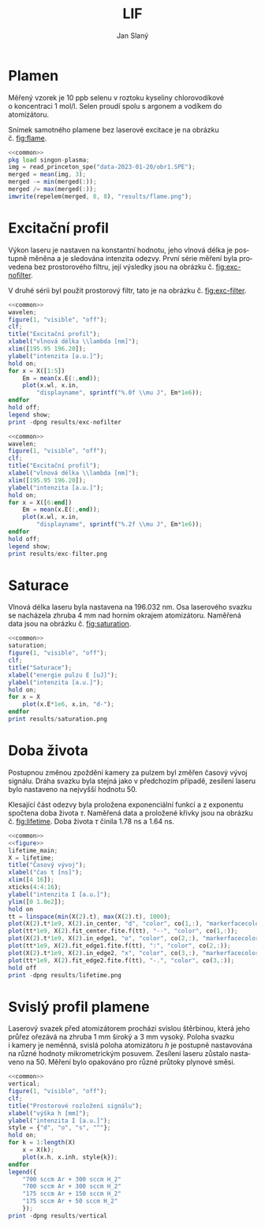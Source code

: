 #+title: LIF
#+author: Jan Slaný
#+options: toc:nil
#+language: cs
#+property: header-args  :noweb yes
#+property: header-args+ :exports results
#+property: header-args+ :output-dir results
#+property: header-args+ :cache yes
#+latex_class: article
#+latex_class_options: [a4paper,11pt]
#+latex_header: \usepackage[czech]{babel}
#+latex_header: \hypersetup{hidelinks=true}
#+latex_header: \usepackage{siunitx}
#+latex_header: \sisetup{locale = DE, inter-unit-product = \ensuremath{{}\cdot{}}}

# Laserem indukovaná fluorescence selenu ve vodíkovém plameni.
#+name: common
#+begin_src octave :exports none
  set(0, "defaultaxesbox", "on");
  set(0, "defaultaxestickdir", "in");
  set(0, "defaultlinelinewidth", 1.5);
  set(0, "defaultlinemarkersize", 8);
  set(0, "defaultlinemarkerfacecolor", "auto");
#+end_src

#+name: figure
#+begin_src octave :exports none
	figure(1, "visible", "off");
	clf;
	co = get(gca, "colororder");
#+end_src

* Plamen
Měřený vzorek je 10 ppb selenu v roztoku kyseliny chlorovodíkové
o koncentraci \SI{1}{\mol\per\litre}.
Selen proudí spolu s argonem a vodíkem do atomizátoru.

Snímek samotného plamene bez laserové excitace je na obrázku č. [[fig:flame]].

#+name:flame
#+begin_src octave :results output file link :file flame.png
	<<common>>
	pkg load singon-plasma;
	img = read_princeton_spe("data-2023-01-20/obr1.SPE");
	merged = mean(img, 3);
	merged -= min(merged(:));
	merged /= max(merged(:));
	imwrite(repelem(merged, 8, 8), "results/flame.png");
#+end_src

#+caption: Snímek plamene bez laseru. Složeno z pěti snímků
#+caption: s \num{10000} akumulacemi.
#+label: fig:flame
#+RESULTS[b9f3961bf2c23f590a5075e2e5e65823bffd2957]: flame
[[file:results/flame.png]]

* Excitační profil
Výkon laseru je nastaven na konstantní hodnotu, jeho vlnová délka je postupně
měněna a je sledována intenzita odezvy.
První série měření byla provedena bez prostorového filtru,
její výsledky jsou na obrázku č. [[fig:exc-nofilter]].

V druhé sérii byl použit prostorový filtr,
tato je na obrázku č. [[fig:exc-filter]].

#+name:exc-nofilter
#+begin_src octave :results output file link :file exc-nofilter.png
	<<common>>
	wavelen;
	figure(1, "visible", "off");
	clf;
	title("Excitační profil");
	xlabel("vlnová délka \\lambda [nm]");
	xlim([195.95 196.20]);
	ylabel("intenzita [a.u.]");
	hold on;
	for x = X([1:5])
		Em = mean(x.E(:,end));
		plot(x.wl, x.in,
			"displayname", sprintf("%.0f \\mu J", Em*1e6));
	endfor
	hold off;
	legend show;
	print -dpng results/exc-nofilter
#+end_src

#+caption: Excitační profil bez prostorového filtru.
#+label: fig:exc-nofilter
#+RESULTS[8b72586e8a5dfbf809888a88cc0f7b5edfabc86e]: exc-nofilter
[[file:results/exc-nofilter.png]]

#+name:exc-filter
#+begin_src octave :results output file link :file exc-filter.png
	<<common>>
	wavelen;
	figure(1, "visible", "off");
	clf;
	title("Excitační profil");
	xlabel("vlnová délka \\lambda [nm]");
	xlim([195.95 196.20]);
	ylabel("intenzita [a.u.]");
	hold on;
	for x = X([6:end])
		Em = mean(x.E(:,end));
		plot(x.wl, x.in,
			"displayname", sprintf("%.2f \\mu J", Em*1e6));
	endfor
	hold off;
	legend show;
	print results/exc-filter.png
#+end_src

#+caption: Excitační profil s prostorovým filtrem.
#+label: fig:exc-filter
#+RESULTS[bb69712db5b5124ff352aabfd1dfd5deb7550fe2]: exc-filter
[[file:results/exc-filter.png]]

\clearpage
* Saturace
Vlnová délka laseru byla nastavena na \SI{196.032}{\nano\metre}.
Osa laserového svazku se nacházela zhruba \SI{4}{\milli\metre} nad horním
okrajem atomizátoru.
Naměřená data jsou na obrázku č. [[fig:saturation]].

#+begin_src octave :results output file link :file saturation.png
	<<common>>
	saturation;
	figure(1, "visible", "off");
	clf;
	title("Saturace");
	xlabel("energie pulzu E [uJ]");
	ylabel("intenzita [a.u.]");
	hold on;
	for x = X
		plot(x.E*1e6, x.in, "d-");
	endfor
	print results/saturation.png
#+end_src

#+caption: Závislost intenzity signálu LIF na energii laserového pulzu.
#+caption: Počínající saturace je patrna u energií převyšujících
#+caption: hodnotu \SI{3}{\micro\joule}.
#+label: fig:saturation
#+RESULTS[6175dbb70adc1b6de4208a7e9a7154e497dda9b5]:
[[file:results/saturation.png]]

* Doba života
Postupnou změnou zpoždění kamery za pulzem byl změřen časový vývoj signálu.
Dráha svazku byla stejná jako v předchozím případě,
zesílení laseru bylo nastaveno na nejvyšší hodnotu 50.

Klesající část odezvy byla proložena exponenciální funkcí a z exponentu
spočtena doba života $\tau$.
Naměřená data a proložené křivky jsou na obrázku č. [[fig:lifetime]].
Doba života $\tau$ činila \SI{1.78}{\nano\second} a \SI{1.64}{\nano\second}.

#+begin_src octave :results output file link :file lifetime.png
	<<common>>
	<<figure>>
	lifetime_main;
	X = lifetime;
	title("Časový vývoj");
	xlabel("čas t [ns]");
	xlim([4 16]);
	xticks(4:4:16);
	ylabel("intenzita I [a.u.]");
	ylim([0 1.0e2]);
	hold on
	tt = linspace(min(X(2).t), max(X(2).t), 1000);
	plot(X(2).t*1e9, X(2).in_center, "d", "color", co(1,:), "markerfacecolor", "none");
	plot(tt*1e9, X(2).fit_center.fite.f(tt), "--", "color", co(1,:));
	plot(X(2).t*1e9, X(2).in_edge1, "o", "color", co(2,:), "markerfacecolor", "none");
	plot(tt*1e9, X(2).fit_edge1.fite.f(tt), ":", "color", co(2,:));
	plot(X(2).t*1e9, X(2).in_edge2, "x", "color", co(3,:), "markerfacecolor", "none");
	plot(tt*1e9, X(2).fit_edge2.fite.f(tt), "-.", "color", co(3,:));
	hold off
	print -dpng results/lifetime.png
#+end_src

#+caption: Časový vývoj signálu LIF při excitaci laserovým pulzem.
#+caption: Podmínky byly při obou měřeních stejné.
#+label: fig:lifetime
#+RESULTS[019fc71adf5bc037cdf6f739f3e40988c6cce12d]:
[[file:results/lifetime.png]]

* Svislý profil plamene
Laserový svazek před atomizátorem prochází svislou štěrbinou, která jeho průřez
ořezává na zhruba \SI{1}{\milli\metre} široký a \SI{3}{\milli\metre} vysoký.
Poloha svazku i kamery je neměnná, svislá poloha atomizátoru $h$ je postupně
nastavována na různé hodnoty mikrometrickým posuvem.
Zesílení laseru zůstalo nastaveno na 50.
Měření bylo opakováno pro různé průtoky plynové směsi.
#+begin_src octave :results output file link :file vertical.png
	<<common>>
	vertical;
	figure(1, "visible", "off");
	clf;
	title("Prostorové rozložení signálu");
	xlabel("výška h [mm]");
	ylabel("intenzita I [a.u.]");
	style = {"d", "o", "s", "^"};
	hold on;
	for k = 1:length(X)
		x = X(k);
		plot(x.h, x.inh, style{k});
	endfor
	legend({
		"700 sccm Ar + 300 sccm H_2"
		"700 sccm Ar + 300 sccm H_2"
		"175 sccm Ar + 150 sccm H_2"
		"175 sccm Ar + 50 sccm H_2"
		});
	print -dpng results/vertical
#+end_src

#+caption: Prostorové rozložení signálu v plameni.
#+caption: Výška $h = 0$ odpovídá poloze středu laserového svazku
#+caption: asi \SI{2.5}{\milli\metre} nad horním okrajem atomizátoru.
#+caption: Šířka svazku je zhruba \SI{3}{\milli\metre}.
#+RESULTS[57536017bae7b82e3941ec52dfc2ed052f986221]:
[[file:results/vertical.png]]

#+begin_src octave :exports none
	close all
#+end_src

# Local Variables:
# tab-width: 4
# org-babel-octave-shell-command: "octave -q --norc"
# org-confirm-babel-evaluate: nil
# End:
